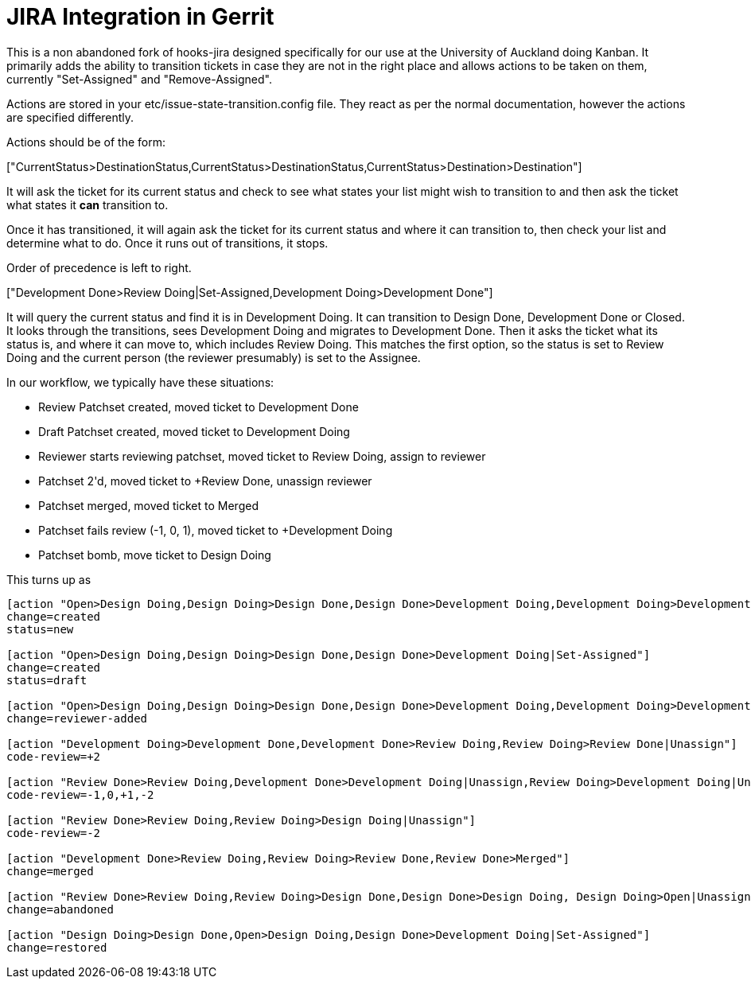 = JIRA Integration in Gerrit

This is a non abandoned fork of hooks-jira designed specifically for our use at the University of Auckland
doing Kanban. It primarily adds the ability to transition tickets in case they are not in the right place and
allows actions to be taken on them, currently "Set-Assigned" and "Remove-Assigned".

Actions are stored in your +etc/issue-state-transition.config+ file. They react as per the normal documentation,
however the actions are specified differently.

Actions should be of the form:

+["CurrentStatus>DestinationStatus,CurrentStatus>DestinationStatus,CurrentStatus>Destination>Destination"]+

It will ask  the ticket for its current status and check to see what states your list might wish to transition to and
then ask the ticket what states it *can* transition to.

Once it has transitioned, it will again ask the ticket for its current status and where it can transition to, then
check your list and determine what to do. Once it runs out of transitions, it stops.

Order of precedence is left to right.

+["Development Done>Review Doing|Set-Assigned,Development Doing>Development Done"]+

It will query the current status and find it is in +Development Doing+. It can transition to +Design Done+,
+Development Done+ or +Closed+. It looks through the transitions, sees +Development Doing+ and migrates to
 +Development Done+. Then it asks the ticket what its status is, and where it can move to, which includes +Review
 Doing+. This matches the first option, so the status is set to +Review Doing+ and the current person (the reviewer
 presumably) is set to the Assignee.

In our workflow, we typically have these situations:

* Review Patchset created, moved ticket to +Development Done+
* Draft Patchset created, moved ticket to +Development Doing+
* Reviewer starts reviewing patchset, moved ticket to +Review Doing+, assign to reviewer
* Patchset +2'd, moved ticket to +Review Done+, unassign reviewer
* Patchset merged, moved ticket to +Merged+
* Patchset fails review (-1, 0, +1), moved ticket to +Development Doing+
* Patchset bomb, move ticket to +Design Doing+

This turns up as

----
[action "Open>Design Doing,Design Doing>Design Done,Design Done>Development Doing,Development Doing>Development Done|Unassign"]
change=created
status=new

[action "Open>Design Doing,Design Doing>Design Done,Design Done>Development Doing|Set-Assigned"]
change=created
status=draft

[action "Open>Design Doing,Design Doing>Design Done,Design Done>Development Doing,Development Doing>Development Done,Development Done>Review Doing|Set-Assigned"]
change=reviewer-added

[action "Development Doing>Development Done,Development Done>Review Doing,Review Doing>Review Done|Unassign"]
code-review=+2

[action "Review Done>Review Doing,Development Done>Development Doing|Unassign,Review Doing>Development Doing|Unassign"]
code-review=-1,0,+1,-2

[action "Review Done>Review Doing,Review Doing>Design Doing|Unassign"]
code-review=-2

[action "Development Done>Review Doing,Review Doing>Review Done,Review Done>Merged"]
change=merged

[action "Review Done>Review Doing,Review Doing>Design Done,Design Done>Design Doing, Design Doing>Open|Unassign,Development Done>Development Doing,Development Doing>Design Done"]
change=abandoned

[action "Design Doing>Design Done,Open>Design Doing,Design Done>Development Doing|Set-Assigned"]
change=restored
----



